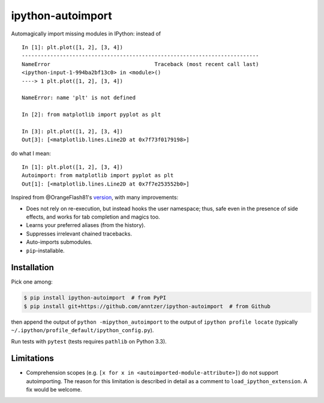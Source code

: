 ipython-autoimport
==================

|Python33| |Travis| |CodeCov|

.. |Python33| image:: https://img.shields.io/badge/python-3.3%2B-blue.svg
.. |Travis| image:: https://travis-ci.org/anntzer/mplcursors.svg?branch=master
   :target: https://travis-ci.org/anntzer/mplcursors
.. |CodeCov| image:: https://codecov.io/gh/anntzer/mplcursors/master.svg
   :target: https://codecov.io/gh/anntzer/mplcursors

Automagically import missing modules in IPython: instead of
::

   In [1]: plt.plot([1, 2], [3, 4])
   ---------------------------------------------------------------------------
   NameError                                 Traceback (most recent call last)
   <ipython-input-1-994ba2bf13c0> in <module>()
   ----> 1 plt.plot([1, 2], [3, 4])

   NameError: name 'plt' is not defined

   In [2]: from matplotlib import pyplot as plt

   In [3]: plt.plot([1, 2], [3, 4])
   Out[3]: [<matplotlib.lines.Line2D at 0x7f73f0179198>]

do what I mean::

   In [1]: plt.plot([1, 2], [3, 4])
   Autoimport: from matplotlib import pyplot as plt
   Out[1]: [<matplotlib.lines.Line2D at 0x7f7e253552b0>]

Inspired from @OrangeFlash81's `version
<https://github.com/OrangeFlash81/ipython-auto-import>`_, with many
improvements:

- Does not rely on re-execution, but instead hooks the user namespace; thus,
  safe even in the presence of side effects, and works for tab completion and
  magics too.
- Learns your preferred aliases (from the history).
- Suppresses irrelevant chained tracebacks.
- Auto-imports submodules.
- ``pip``-installable.

Installation
------------

Pick one among:

.. code-block:: sh

   $ pip install ipython-autoimport  # from PyPI
   $ pip install git+https://github.com/anntzer/ipython-autoimport  # from Github

then append the output of ``python -mipython_autoimport``
to the output of ``ipython profile locate`` (typically
``~/.ipython/profile_default/ipython_config.py``).

Run tests with ``pytest`` (tests requires ``pathlib`` on Python 3.3).

Limitations
-----------

- Comprehension scopes (e.g. ``[x for x in <autoimported-module-attribute>]``)
  do not support autoimporting.  The reason for this limitation is described in
  detail as a comment to ``load_ipython_extension``.  A fix would be welcome.


